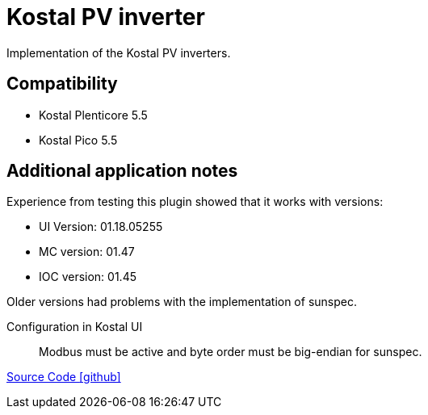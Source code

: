 = Kostal PV inverter

Implementation of the Kostal PV inverters.

== Compatibility

** Kostal Plenticore 5.5
** Kostal Pico 5.5

== Additional application notes

Experience from testing this plugin showed that it works with versions:

* UI Version: 01.18.05255
* MC version: 01.47
* IOC version: 01.45

Older versions had problems with the implementation of sunspec.

Configuration in Kostal UI::
Modbus must be active and byte order must be big-endian for sunspec.


https://github.com/OpenEMS/openems/tree/develop/io.openems.edge.pvinverter.kostal[Source Code icon:github[]]